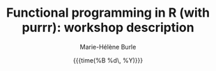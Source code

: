 #+OPTIONS: title:t date:t author:t email:t
#+OPTIONS: toc:t h:6 num:nil |:t todo:nil
#+OPTIONS: *:t -:t ::t <:t \n:t e:t creator:nil
#+OPTIONS: f:t inline:t tasks:t tex:t timestamp:t
#+OPTIONS: html-preamble:t html-postamble:nil

#+TITLE:   Functional programming in R (with purrr): workshop description
#+DATE:	   {{{time(%B %d\, %Y)}}}
#+AUTHOR:  Marie-Hélène Burle
#+EMAIL:   msb2@sfu.ca

